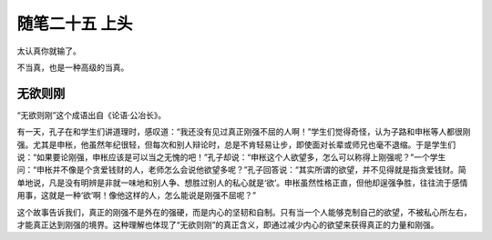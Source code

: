 ﻿随笔二十五 上头
======================

太认真你就输了。

不当真，也是一种高级的当真。

无欲则刚
-----------------------------------------------------------------------------------------------------

“无欲则刚”这个成语出自《论语·公冶长》。

有一天，孔子在和学生们讲道理时，感叹道：“我还没有见过真正刚强不屈的人啊！”学生们觉得奇怪，认为子路和申枨等人都很刚强。尤其是申枨，他虽然年纪很轻，但每次和别人辩论时，总是不肯轻易让步，即使面对长辈或师兄也毫不退缩。于是学生们说：“如果要论刚强，申枨应该是可以当之无愧的吧！”孔子却说：“申枨这个人欲望多，怎么可以称得上刚强呢？”一个学生问：“申枨并不像是个贪爱钱财的人，老师怎么会说他欲望多呢？”孔子回答说：“其实所谓的欲望，并不见得就是指贪爱钱财。简单地说，凡是没有明辨是非就一味地和别人争、想胜过别人的私心就是‘欲’。申枨虽然性格正直，但他却逞强争胜，往往流于感情用事，这就是一种‘欲’啊！像他这样的人，怎么能说是刚强不屈呢？”

这个故事告诉我们，真正的刚强不是外在的强硬，而是内心的坚韧和自制。只有当一个人能够克制自己的欲望，不被私心所左右，才能真正达到刚强的境界。这种理解也体现了“无欲则刚”的真正含义，即通过减少内心的欲望来获得真正的力量和刚强。
